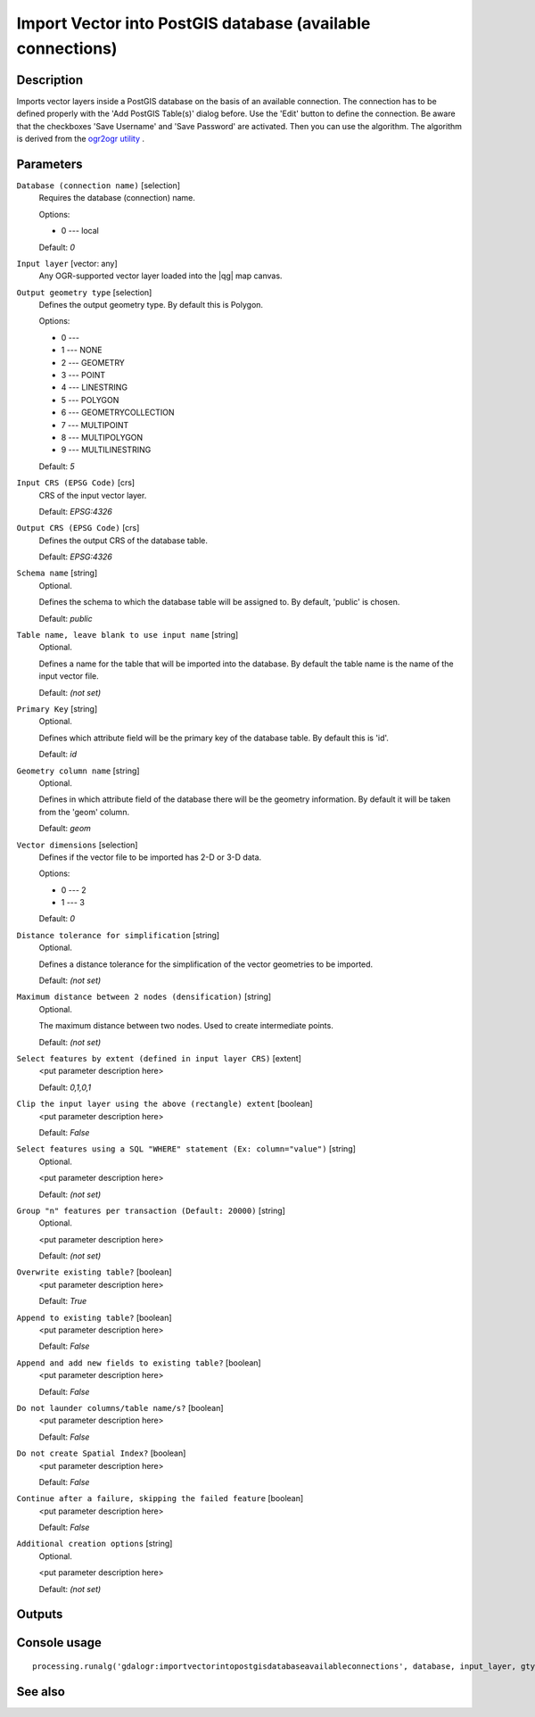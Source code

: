 Import Vector into PostGIS database (available connections)
===========================================================

Description
-----------

Imports vector layers inside a PostGIS database on the basis of
an available connection. The connection has to be defined properly
with the 'Add PostGIS Table(s)' dialog before. Use the 'Edit' button
to define the connection. Be aware that the checkboxes 'Save Username' 
and 'Save Password' are activated. Then you can use the algorithm.
The algorithm is derived from the `ogr2ogr utility <http://www.gdal.org/ogr2ogr.html>`_ .

Parameters
----------

``Database (connection name)`` [selection]
  Requires the database (connection) name.

  Options:

  * 0 --- local

  Default: *0*

``Input layer`` [vector: any]
  Any OGR-supported vector layer loaded into the |qg| map canvas.

``Output geometry type`` [selection]
  Defines the output geometry type. By default this is Polygon.

  Options:

  * 0 --- 
  * 1 --- NONE
  * 2 --- GEOMETRY
  * 3 --- POINT
  * 4 --- LINESTRING
  * 5 --- POLYGON
  * 6 --- GEOMETRYCOLLECTION
  * 7 --- MULTIPOINT
  * 8 --- MULTIPOLYGON
  * 9 --- MULTILINESTRING

  Default: *5*

``Input CRS (EPSG Code)`` [crs]
  CRS of the input vector layer.

  Default: *EPSG:4326*

``Output CRS (EPSG Code)`` [crs]
  Defines the output CRS of the database table.

  Default: *EPSG:4326*

``Schema name`` [string]
  Optional.

  Defines the schema to which the database table will be assigned to.
  By default, 'public' is chosen.

  Default: *public*

``Table name, leave blank to use input name`` [string]
  Optional.

  Defines a name for the table that will be imported into the database.
  By default the table name is the name of the input vector file.

  Default: *(not set)*

``Primary Key`` [string]
  Optional.

  Defines which attribute field will be the primary key of the database table.
  By default this is 'id'.

  Default: *id*

``Geometry column name`` [string]
  Optional.

  Defines in which attribute field of the database there will be the geometry
  information. By default it will be taken from the 'geom' column.

  Default: *geom*

``Vector dimensions`` [selection]
  Defines if the vector file to be imported has 2-D or 3-D data.

  Options:

  * 0 --- 2
  * 1 --- 3

  Default: *0*

``Distance tolerance for simplification`` [string]
  Optional.

  Defines a distance tolerance for the simplification of the vector geometries
  to be imported.

  Default: *(not set)*

``Maximum distance between 2 nodes (densification)`` [string]
  Optional.

  The maximum distance between two nodes. Used to create intermediate points.

  Default: *(not set)*

``Select features by extent (defined in input layer CRS)`` [extent]
  <put parameter description here>

  Default: *0,1,0,1*

``Clip the input layer using the above (rectangle) extent`` [boolean]
  <put parameter description here>

  Default: *False*

``Select features using a SQL "WHERE" statement (Ex: column="value")`` [string]
  Optional.

  <put parameter description here>

  Default: *(not set)*

``Group "n" features per transaction (Default: 20000)`` [string]
  Optional.

  <put parameter description here>

  Default: *(not set)*

``Overwrite existing table?`` [boolean]
  <put parameter description here>

  Default: *True*

``Append to existing table?`` [boolean]
  <put parameter description here>

  Default: *False*

``Append and add new fields to existing table?`` [boolean]
  <put parameter description here>

  Default: *False*

``Do not launder columns/table name/s?`` [boolean]
  <put parameter description here>

  Default: *False*

``Do not create Spatial Index?`` [boolean]
  <put parameter description here>

  Default: *False*

``Continue after a failure, skipping the failed feature`` [boolean]
  <put parameter description here>

  Default: *False*

``Additional creation options`` [string]
  Optional.

  <put parameter description here>

  Default: *(not set)*

Outputs
-------

Console usage
-------------

::

  processing.runalg('gdalogr:importvectorintopostgisdatabaseavailableconnections', database, input_layer, gtype, s_srs, t_srs, schema, table, pk, geocolumn, dim, simplify, segmentize, spat, clip, where, gt, overwrite, append, addfields, launder, index, skipfailures, options)

See also
--------

